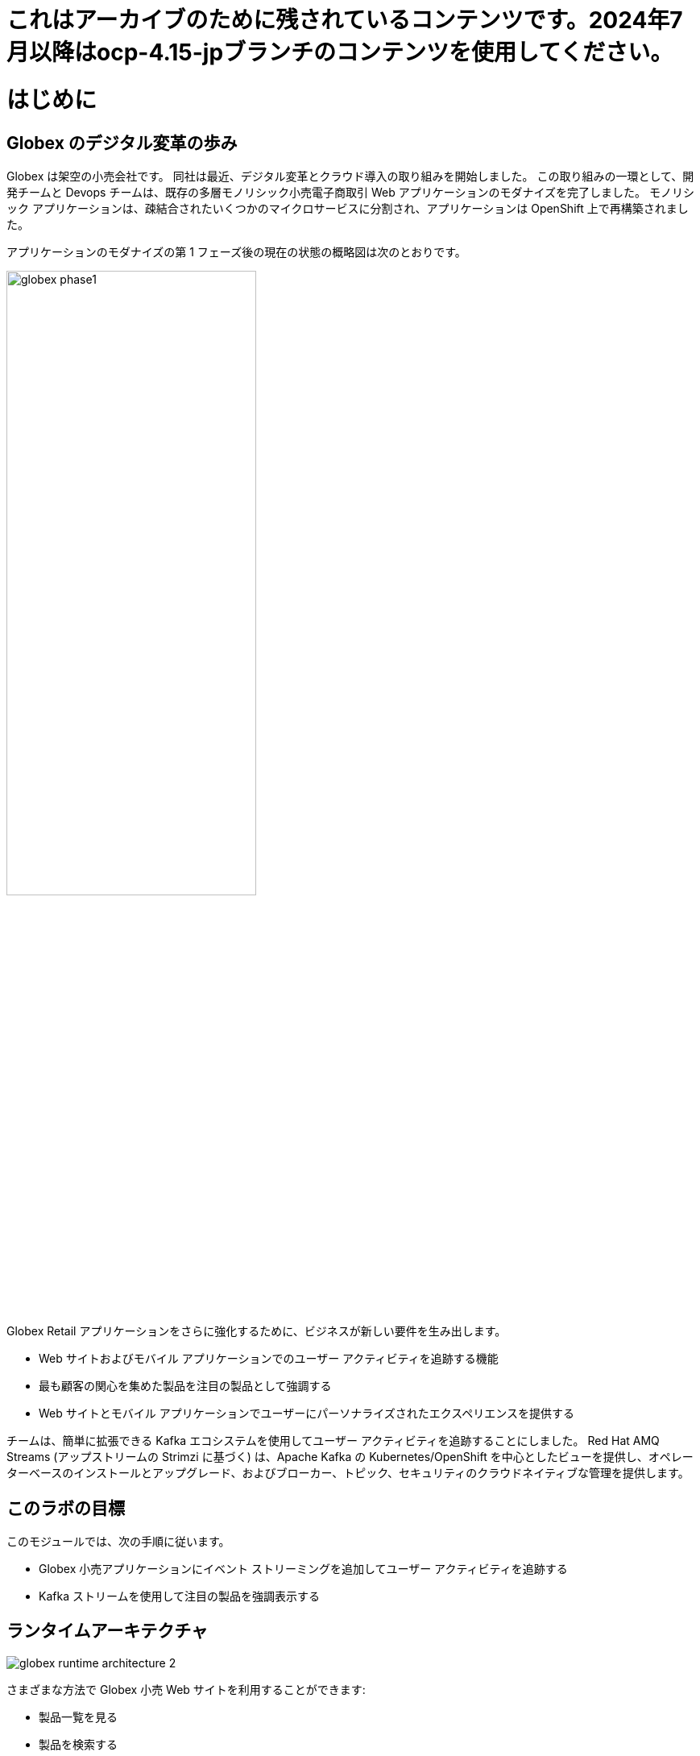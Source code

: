 = これはアーカイブのために残されているコンテンツです。2024年7月以降はocp-4.15-jpブランチのコンテンツを使用してください。

:imagesdir: ../assets/images

= はじめに

== Globex のデジタル変革の歩み

Globex は架空の小売会社です。 同社は最近、デジタル変革とクラウド導入の取り組みを開始しました。 この取り組みの一環として、開発チームと Devops チームは、既存の多層モノリシック小売電子商取引 Web アプリケーションのモダナイズを完了しました。 モノリシック アプリケーションは、疎結合されたいくつかのマイクロサービスに分割され、アプリケーションは OpenShift 上で再構築されました。

アプリケーションのモダナイズの第 1 フェーズ後の現在の状態の概略図は次のとおりです。

image::globex-phase1.png[width=60%]

Globex Retail アプリケーションをさらに強化するために、ビジネスが新しい要件を生み出します。

* Web サイトおよびモバイル アプリケーションでのユーザー アクティビティを追跡する機能
* 最も顧客の関心を集めた製品を注目の製品として強調する
* Web サイトとモバイル アプリケーションでユーザーにパーソナライズされたエクスペリエンスを提供する

チームは、簡単に拡張できる Kafka エコシステムを使用してユーザー アクティビティを追跡することにしました。 Red Hat AMQ Streams (アップストリームの Strimzi に基づく) は、Apache Kafka の Kubernetes/OpenShift を中心としたビューを提供し、オペレーターベースのインストールとアップグレード、およびブローカー、トピック、セキュリティのクラウドネイティブな管理を提供します。


== このラボの目標
このモジュールでは、次の手順に従います。

* Globex 小売アプリケーションにイベント ストリーミングを追加してユーザー アクティビティを追跡する
* Kafka ストリームを使用して注目の製品を強調表示する


== ランタイムアーキテクチャ

image::globex-runtime-architecture-2.png[]

さまざまな方法で Globex 小売 Web サイトを利用することができます:

* 製品一覧を見る
* 製品を検索する
* 製品に「いいね！」をする / 製品をお気に入りに追加
* 製品の詳細を見る
* ショッピングカートに製品を追加する
* 注文する

これらの各アクティビティは、 *User Activity Tracking* サービスによってキャプチャされるイベント ストリームを生成します。 次に、このサービスはイベントを Kafka ストリーミング プラットフォームにプッシュします。
イベントは、注目製品のリストを強化する *Product Recommendation*  サービスなどの他のサービスで使用できます。
新しい *Featured Products* セクションがフロントエンド Web アプリケーションに作成され、注目製品が紹介されます。


== デプロイメントアーキテクチャ

デプロイメントアーキテクチャのビューは次のとおりです

image::globex-deployment-architecture-2.png[]

すべてのサービスと Web サイトは、クラウド上で実行される Red Hat OpenShift 上にデプロイされます。
